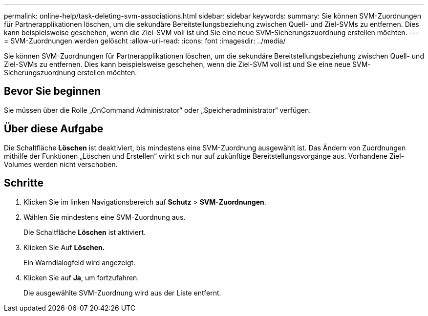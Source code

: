 ---
permalink: online-help/task-deleting-svm-associations.html 
sidebar: sidebar 
keywords:  
summary: Sie können SVM-Zuordnungen für Partnerapplikationen löschen, um die sekundäre Bereitstellungsbeziehung zwischen Quell- und Ziel-SVMs zu entfernen. Dies kann beispielsweise geschehen, wenn die Ziel-SVM voll ist und Sie eine neue SVM-Sicherungszuordnung erstellen möchten. 
---
= SVM-Zuordnungen werden gelöscht
:allow-uri-read: 
:icons: font
:imagesdir: ../media/


[role="lead"]
Sie können SVM-Zuordnungen für Partnerapplikationen löschen, um die sekundäre Bereitstellungsbeziehung zwischen Quell- und Ziel-SVMs zu entfernen. Dies kann beispielsweise geschehen, wenn die Ziel-SVM voll ist und Sie eine neue SVM-Sicherungszuordnung erstellen möchten.



== Bevor Sie beginnen

Sie müssen über die Rolle „OnCommand Administrator“ oder „Speicheradministrator“ verfügen.



== Über diese Aufgabe

Die Schaltfläche *Löschen* ist deaktiviert, bis mindestens eine SVM-Zuordnung ausgewählt ist. Das Ändern von Zuordnungen mithilfe der Funktionen „Löschen und Erstellen“ wirkt sich nur auf zukünftige Bereitstellungsvorgänge aus. Vorhandene Ziel-Volumes werden nicht verschoben.



== Schritte

. Klicken Sie im linken Navigationsbereich auf *Schutz* > *SVM-Zuordnungen*.
. Wählen Sie mindestens eine SVM-Zuordnung aus.
+
Die Schaltfläche *Löschen* ist aktiviert.

. Klicken Sie Auf *Löschen.*
+
Ein Warndialogfeld wird angezeigt.

. Klicken Sie auf *Ja*, um fortzufahren.
+
Die ausgewählte SVM-Zuordnung wird aus der Liste entfernt.


